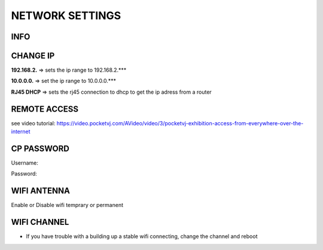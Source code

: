 
NETWORK SETTINGS
================


.. image:: _images/13_CP_networksettings.png


INFO
******

CHANGE IP
*********

**192.168.2.** => sets the ip range to 192.168.2.***

**10.0.0.0.** => set the ip range to 10.0.0.0.***

**RJ45 DHCP** => sets the rj45 connection to dhcp to get the ip adress from a router


REMOTE ACCESS
*************

see video tutorial: 
https://video.pocketvj.com/AVideo/video/3/pocketvj-exhibition-access-from-everywhere-over-the-internet



CP PASSWORD
***********

Username:

Password: 




WIFI ANTENNA
*************

Enable or Disable wifi temprary or permanent


WIFI CHANNEL
************

- If you have trouble with a building up a stable wifi connecting, change the channel and reboot